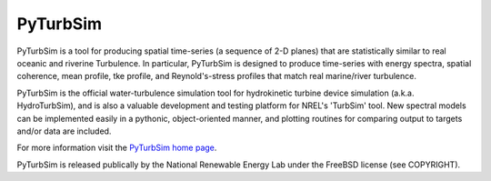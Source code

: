 PyTurbSim
=========

PyTurbSim is a tool for producing spatial time-series (a sequence of 2-D planes) that are statistically similar to real oceanic and riverine Turbulence.  In particular, PyTurbSim is designed to produce time-series with energy spectra, spatial coherence, mean profile, tke profile, and Reynold's-stress profiles that match real marine/river turbulence.

PyTurbSim is the official water-turbulence simulation tool for hydrokinetic turbine device simulation (a.k.a. HydroTurbSim), and is also a valuable development and testing platform for NREL's 'TurbSim' tool.  New spectral models can be implemented easily in a pythonic, object-oriented manner, and plotting routines for comparing output to targets and/or data are included.

For more information visit the `PyTurbSim home page <http://lkilcher.github.io/pyTurbSim/>`_.

PyTurbSim is released publically by the National Renewable Energy Lab under the FreeBSD license (see COPYRIGHT).

